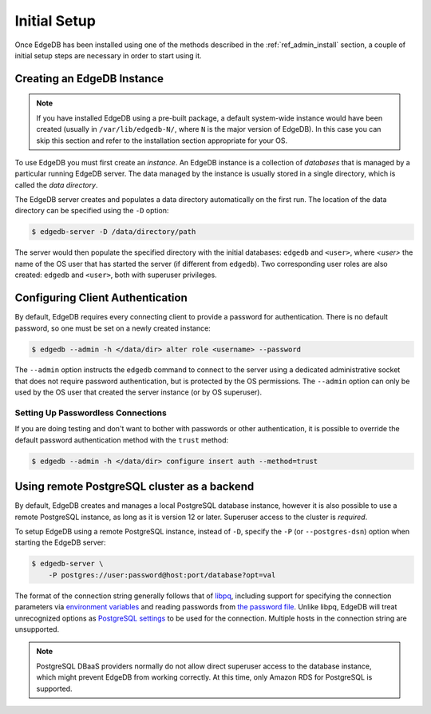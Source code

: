 .. _ref_admin_setup:

=============
Initial Setup
=============

Once EdgeDB has been installed using one of the methods described in the
:ref:`ref_admin_install` section, a couple of initial setup steps are
necessary in order to start using it.


Creating an EdgeDB Instance
===========================

.. note::

    If you have installed EdgeDB using a pre-built package, a default
    system-wide instance would have been created
    (usually in ``/var/lib/edgedb-N/``, where ``N`` is the major version
    of EdgeDB).  In this case you can skip this section and refer to
    the installation section appropriate for your OS.

To use EdgeDB you must first create an *instance*.  An EdgeDB instance
is a collection of *databases* that is managed by a particular running
EdgeDB server.  The data managed by the instance is usually stored in
a single directory, which is called the *data directory*.

The EdgeDB server creates and populates a data directory automatically
on the first run.  The location of the data directory can be specified
using the ``-D`` option:

.. code-block:: bash

    $ edgedb-server -D /data/directory/path

The server would then populate the specified directory with the initial
databases: ``edgedb`` and ``<user>``, where *<user>* the name of
the OS user that has started the server (if different from ``edgedb``).
Two corresponding user roles are also created: ``edgedb`` and ``<user>``,
both with superuser privileges.


Configuring Client Authentication
=================================

By default, EdgeDB requires every connecting client to provide a password
for authentication.  There is no default password, so one must be set on
a newly created instance:

.. code-block:: bash

    $ edgedb --admin -h </data/dir> alter role <username> --password

The ``--admin`` option instructs the ``edgedb`` command to connect to
the server using a dedicated administrative socket that does not require
password authentication, but is protected by the OS permissions.
The ``--admin`` option can only be used by the OS user that created the
server instance (or by OS superuser).


Setting Up Passwordless Connections
-----------------------------------

If you are doing testing and don't want to bother with passwords or other
authentication, it is possible to override the default password authentication
method with the ``trust`` method:

.. code-block:: bash

    $ edgedb --admin -h </data/dir> configure insert auth --method=trust


Using remote PostgreSQL cluster as a backend
============================================

By default, EdgeDB creates and manages a local PostgreSQL database instance,
however it is also possible to use a remote PostgreSQL instance, as long as it
is version 12 or later.  Superuser access to the cluster is *required*.

To setup EdgeDB using a remote PostgreSQL instance, instead of ``-D``,
specify the ``-P`` (or ``--postgres-dsn``) option when starting the EdgeDB
server:

.. code-block:: bash

    $ edgedb-server \
        -P postgres://user:password@host:port/database?opt=val

The format of the connection string generally follows that of `libpq`_,
including support for specifying the connection parameters via
`environment variables <postgres envvars>`_ and reading passwords from
`the password file <postgres passfile>`_.  Unlike libpq, EdgeDB will treat
unrecognized options as `PostgreSQL settings <postgres settings>`_ to be used
for the connection.  Multiple hosts in the connection string are unsupported.

.. note::

    PostgreSQL DBaaS providers normally do not allow direct superuser access
    to the database instance, which might prevent EdgeDB from working
    correctly.  At this time, only Amazon RDS for PostgreSQL is supported.


.. _libpq:
    https://www.postgresql.org/docs/current/libpq-connect.html#LIBPQ-CONNSTRING

.. _postgres envvars:
    https://www.postgresql.org/docs/current/libpq-envars.html

.. _postgres passfile:
    https://www.postgresql.org/docs/current/libpq-pgpass.html

.. _postgres settings:
    https://www.postgresql.org/docs/current/static/runtime-config.html
